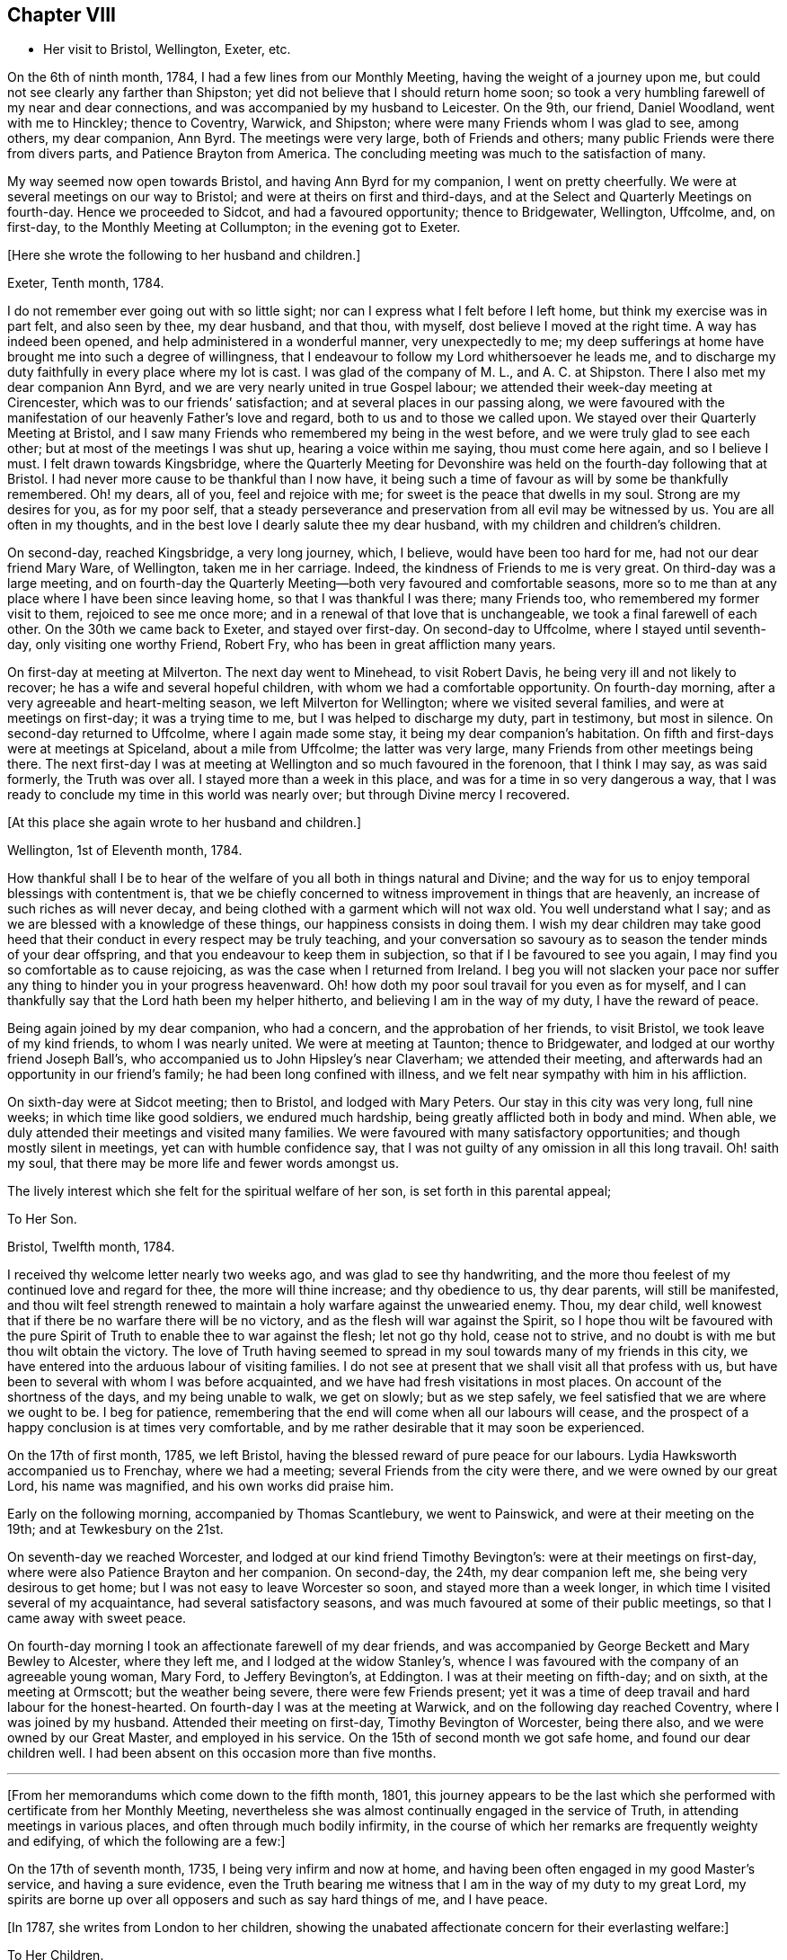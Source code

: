 == Chapter VIII

[.chapter-synopsis]
* Her visit to Bristol, Wellington, Exeter, etc.

On the 6th of ninth month, 1784, I had a few lines from our Monthly Meeting,
having the weight of a journey upon me,
but could not see clearly any farther than Shipston;
yet did not believe that I should return home soon;
so took a very humbling farewell of my near and dear connections,
and was accompanied by my husband to Leicester.
On the 9th, our friend, Daniel Woodland, went with me to Hinckley; thence to Coventry,
Warwick, and Shipston; where were many Friends whom I was glad to see, among others,
my dear companion, Ann Byrd.
The meetings were very large, both of Friends and others;
many public Friends were there from divers parts, and Patience Brayton from America.
The concluding meeting was much to the satisfaction of many.

My way seemed now open towards Bristol, and having Ann Byrd for my companion,
I went on pretty cheerfully.
We were at several meetings on our way to Bristol;
and were at theirs on first and third-days,
and at the Select and Quarterly Meetings on fourth-day.
Hence we proceeded to Sidcot, and had a favoured opportunity; thence to Bridgewater,
Wellington, Uffcolme, and, on first-day, to the Monthly Meeting at Collumpton;
in the evening got to Exeter.

[.offset]
+++[+++Here she wrote the following to her husband and children.]

[.embedded-content-document.letter]
--

[.signed-section-context-open]
Exeter, Tenth month, 1784.

I do not remember ever going out with so little sight;
nor can I express what I felt before I left home, but think my exercise was in part felt,
and also seen by thee, my dear husband, and that thou, with myself,
dost believe I moved at the right time.
A way has indeed been opened, and help administered in a wonderful manner,
very unexpectedly to me;
my deep sufferings at home have brought me into such a degree of willingness,
that I endeavour to follow my Lord whithersoever he leads me,
and to discharge my duty faithfully in every place where my lot is cast.
I was glad of the company of M. L., and A. C. at Shipston.
There I also met my dear companion Ann Byrd,
and we are very nearly united in true Gospel labour;
we attended their week-day meeting at Cirencester,
which was to our friends`' satisfaction; and at several places in our passing along,
we were favoured with the manifestation of our heavenly Father`'s love and regard,
both to us and to those we called upon.
We stayed over their Quarterly Meeting at Bristol,
and I saw many Friends who remembered my being in the west before,
and we were truly glad to see each other; but at most of the meetings I was shut up,
hearing a voice within me saying, thou must come here again, and so I believe I must.
I felt drawn towards Kingsbridge,
where the Quarterly Meeting for Devonshire was held
on the fourth-day following that at Bristol.
I had never more cause to be thankful than I now have,
it being such a time of favour as will by some be thankfully remembered.
Oh! my dears, all of you, feel and rejoice with me;
for sweet is the peace that dwells in my soul.
Strong are my desires for you, as for my poor self,
that a steady perseverance and preservation from all evil may be witnessed by us.
You are all often in my thoughts,
and in the best love I dearly salute thee my dear husband,
with my children and children`'s children.

--

On second-day, reached Kingsbridge, a very long journey, which, I believe,
would have been too hard for me, had not our dear friend Mary Ware, of Wellington,
taken me in her carriage.
Indeed, the kindness of Friends to me is very great.
On third-day was a large meeting,
and on fourth-day the Quarterly Meeting--both very favoured and comfortable seasons,
more so to me than at any place where I have been since leaving home,
so that I was thankful I was there; many Friends too,
who remembered my former visit to them, rejoiced to see me once more;
and in a renewal of that love that is unchangeable,
we took a final farewell of each other.
On the 30th we came back to Exeter, and stayed over first-day.
On second-day to Uffcolme, where I stayed until seventh-day,
only visiting one worthy Friend, Robert Fry, who has been in great affliction many years.

On first-day at meeting at Milverton.
The next day went to Minehead, to visit Robert Davis,
he being very ill and not likely to recover; he has a wife and several hopeful children,
with whom we had a comfortable opportunity.
On fourth-day morning, after a very agreeable and heart-melting season,
we left Milverton for Wellington; where we visited several families,
and were at meetings on first-day; it was a trying time to me,
but I was helped to discharge my duty, part in testimony, but most in silence.
On second-day returned to Uffcolme, where I again made some stay,
it being my dear companion`'s habitation.
On fifth and first-days were at meetings at Spiceland, about a mile from Uffcolme;
the latter was very large, many Friends from other meetings being there.
The next first-day I was at meeting at Wellington and so much favoured in the forenoon,
that I think I may say, as was said formerly, the Truth was over all.
I stayed more than a week in this place, and was for a time in so very dangerous a way,
that I was ready to conclude my time in this world was nearly over;
but through Divine mercy I recovered.

[.offset]
+++[+++At this place she again wrote to her husband and children.]

[.embedded-content-document.letter]
--

[.signed-section-context-open]
Wellington, 1st of Eleventh month, 1784.

How thankful shall I be to hear of the welfare of
you all both in things natural and Divine;
and the way for us to enjoy temporal blessings with contentment is,
that we be chiefly concerned to witness improvement in things that are heavenly,
an increase of such riches as will never decay,
and being clothed with a garment which will not wax old.
You well understand what I say; and as we are blessed with a knowledge of these things,
our happiness consists in doing them.
I wish my dear children may take good heed that their
conduct in every respect may be truly teaching,
and your conversation so savoury as to season the tender minds of your dear offspring,
and that you endeavour to keep them in subjection,
so that if I be favoured to see you again,
I may find you so comfortable as to cause rejoicing,
as was the case when I returned from Ireland.
I beg you will not slacken your pace nor suffer any
thing to hinder you in your progress heavenward.
Oh! how doth my poor soul travail for you even as for myself,
and I can thankfully say that the Lord hath been my helper hitherto,
and believing I am in the way of my duty, I have the reward of peace.

--

Being again joined by my dear companion, who had a concern,
and the approbation of her friends, to visit Bristol, we took leave of my kind friends,
to whom I was nearly united.
We were at meeting at Taunton; thence to Bridgewater,
and lodged at our worthy friend Joseph Ball`'s,
who accompanied us to John Hipsley`'s near Claverham; we attended their meeting,
and afterwards had an opportunity in our friend`'s family;
he had been long confined with illness,
and we felt near sympathy with him in his affliction.

On sixth-day were at Sidcot meeting; then to Bristol, and lodged with Mary Peters.
Our stay in this city was very long, full nine weeks; in which time like good soldiers,
we endured much hardship, being greatly afflicted both in body and mind.
When able, we duly attended their meetings and visited many families.
We were favoured with many satisfactory opportunities;
and though mostly silent in meetings, yet can with humble confidence say,
that I was not guilty of any omission in all this long travail.
Oh! saith my soul, that there may be more life and fewer words amongst us.

The lively interest which she felt for the spiritual welfare of her son,
is set forth in this parental appeal;

[.embedded-content-document.letter]
--

[.letter-heading]
To Her Son.

[.signed-section-context-open]
Bristol, Twelfth month, 1784.

I received thy welcome letter nearly two weeks ago, and was glad to see thy handwriting,
and the more thou feelest of my continued love and regard for thee,
the more will thine increase; and thy obedience to us, thy dear parents,
will still be manifested,
and thou wilt feel strength renewed to maintain a
holy warfare against the unwearied enemy.
Thou, my dear child, well knowest that if there be no warfare there will be no victory,
and as the flesh will war against the Spirit,
so I hope thou wilt be favoured with the pure Spirit
of Truth to enable thee to war against the flesh;
let not go thy hold, cease not to strive,
and no doubt is with me but thou wilt obtain the victory.
The love of Truth having seemed to spread in my soul
towards many of my friends in this city,
we have entered into the arduous labour of visiting families.
I do not see at present that we shall visit all that profess with us,
but have been to several with whom I was before acquainted,
and we have had fresh visitations in most places.
On account of the shortness of the days, and my being unable to walk, we get on slowly;
but as we step safely, we feel satisfied that we are where we ought to be.
I beg for patience, remembering that the end will come when all our labours will cease,
and the prospect of a happy conclusion is at times very comfortable,
and by me rather desirable that it may soon be experienced.

--

On the 17th of first month, 1785, we left Bristol,
having the blessed reward of pure peace for our labours.
Lydia Hawksworth accompanied us to Frenchay, where we had a meeting;
several Friends from the city were there, and we were owned by our great Lord,
his name was magnified, and his own works did praise him.

Early on the following morning, accompanied by Thomas Scantlebury, we went to Painswick,
and were at their meeting on the 19th; and at Tewkesbury on the 21st.

On seventh-day we reached Worcester, and lodged at our kind friend Timothy Bevington`'s:
were at their meetings on first-day, where were also Patience Brayton and her companion.
On second-day, the 24th, my dear companion left me, she being very desirous to get home;
but I was not easy to leave Worcester so soon, and stayed more than a week longer,
in which time I visited several of my acquaintance, had several satisfactory seasons,
and was much favoured at some of their public meetings,
so that I came away with sweet peace.

On fourth-day morning I took an affectionate farewell of my dear friends,
and was accompanied by George Beckett and Mary Bewley to Alcester, where they left me,
and I lodged at the widow Stanley`'s,
whence I was favoured with the company of an agreeable young woman, Mary Ford,
to Jeffery Bevington`'s, at Eddington.
I was at their meeting on fifth-day; and on sixth, at the meeting at Ormscott;
but the weather being severe, there were few Friends present;
yet it was a time of deep travail and hard labour for the honest-hearted.
On fourth-day I was at the meeting at Warwick, and on the following day reached Coventry,
where I was joined by my husband.
Attended their meeting on first-day, Timothy Bevington of Worcester, being there also,
and we were owned by our Great Master, and employed in his service.
On the 15th of second month we got safe home, and found our dear children well.
I had been absent on this occasion more than five months.

[.asterism]
'''

+++[+++From her memorandums which come down to the fifth month, 1801,
this journey appears to be the last which she performed
with certificate from her Monthly Meeting,
nevertheless she was almost continually engaged in the service of Truth,
in attending meetings in various places, and often through much bodily infirmity,
in the course of which her remarks are frequently weighty and edifying,
of which the following are a few:]

On the 17th of seventh month, 1735, I being very infirm and now at home,
and having been often engaged in my good Master`'s service, and having a sure evidence,
even the Truth bearing me witness that I am in the way of my duty to my great Lord,
my spirits are borne up over all opposers and such as say hard things of me,
and I have peace.

[.offset]
+++[+++In 1787, she writes from London to her children,
showing the unabated affectionate concern for their everlasting welfare:]

[.embedded-content-document.letter]
--

[.letter-heading]
To Her Children.

[.signed-section-context-open]
London, Sixth month, 1787.

O my dear children, endeavour to keep near to that preserving Power,
who is alone able to help and strengthen you to persevere in the way of life and salvation,
and also to teach you how to order your dear little ones.
Often doth my spirit breathe unto the God and Father of all our mercies for your help,
that nothing may draw you aside from that pure path
in which I know you have enjoyed true peace.
Friends seem glad to see us.
The meetings are very large,
and graciously owned by Him who is the crown and diadem of our assemblies:
happy should we be if all kept to the proper standard,
and never moved out of the pure order of the Gospel.

--

[.offset]
+++[+++On the 26th of eighth month, 1788, she writes:]

I left my home,
having for some time felt an inclination to visit a few meetings in Warwickshire,
and Ann Byrd coming our way and being very desirous of my company,
and she having a concern to visit the said meetings, we went together in true unity,
and were indeed fellow-labourers in the Gospel though very deep was our travail,
and great the exercise of our minds,
because of the lukewarmness and indifferency which
prevail amongst a people who have been so favoured;
yea, a people beloved of God and chosen of him before all the families of the earth,
and if there be not a reformation, them will he punish.
How are they visited, and how do some labour for their restoration;
and though much tried, we were at times much favoured and enabled to discharge our duty,
for which we enjoyed peace; the faithful amongst us were comforted,
and the Lord over all was magnified, who alone is worthy.

I accompanied my friend as far as Worcester, where we stayed more than a week,
and visited several aged people much to our satisfaction.
At this place we parted, and I came to Chadwick,
where we had a large and satisfactory meeting; after which,
staying the meetings at Dudley, Birmingham and Coventry,
I returned home in peace the 21st of ninth month, 1788.

At the latter end of the fourth month, 1789,
I attended our Quarterly Meeting at Nottingham.
Several strangers were there, and I had satisfaction in being with them,
being favoured with a sense of Divine life, whereby I had access to the throne of grace,
and witnessed a renewal of strength in the inner man,
although I feel a great decay of bodily strength,
and was ill part of the time of being there.

In the fourth month, 1792, was again at our Quarterly Meeting,
and in the several sittings thereof we were favoured
with a sense of the love of our Lord,
who still is with those that are gathered together in his name.

Fourth month 29th, 1793.
Attended our Quarterly Meeting at Nottingham,
and 1st of fifth month our Monthly Meeting at Loughborough;
this little journey I was enabled to perform beyond expectation,
and felt my mind under the covering of the Spirit of the Lord, and returned in peace.
My complaints too not feeling so grievous as in months past,
I apprehended it my duty to attend some Quarterly Meetings,
although being still in a very weak state every way, the trial was great.
On the 15th of sixth month, I left home, accompanied by my son Joseph,
reached Coventry that evening, sat three meetings on first-day,
and the Quarterly Meeting on second.

Went to Warwick on third-day, was at their week-day meeting on fourth,
and at Eddington meeting on sixth-day, at Shipston meeting on first-day,
and to Banbury that evening; was at three meetings on second-day,
and the Quarterly Meeting on third; went same day to Buckingham,
was at meeting in the evening, and at the Quarterly Meeting on fourth-day,
which was large and satisfactory.
Thence to Northampton,
on fifth-day was at meeting in the evening and at the Quarterly Meeting on sixth-day;
thence to Wellington that evening,
and lodged at our very kind and honest friend Benjamin Middleton`'s;
was at Finedon on first-day,
at their Monthly Meeting on second and on third-day to Ridlington Park; thence to Oakham,
at their meeting on fifth-day, and on sixth,
after having a solemn opportunity with our dear friends there, returned to the Park,
and on seventh-day, in a renewed sense of Divine love we took leave.
On first-day was at their meetings at Leicester; thence to Groby Lodge;
on fourth-day returned to Leicester,
it having rested on my mind to be there the first-day following:
was taken very unwell at meeting; lodged at John Priestman`'s,
whose wife took great care of me; and getting better,
I was able to sit meetings on first-day,
and was well satisfied that I did right in staying.
On second-day I reached home in safety, with the richest reward,
for which I beg to be truly thankful,
and that I may be carried safe through this life of trouble into everlasting rest.

I have thus had one more opportunity, though unexpectedly, to renew mine acquaintance,
and strengthen the bond of pure affection which we in years past had known,
I having at these four Quarterly Meetings, as also at some others,
fallen in and met with many of my dear friends, whom I was truly glad to see,
and probably took a final farewell of them,
I being now in the seventy-sixth year of my age, and infirm.
The succeeding two years I was engaged in attending many meetings near home,
to satisfaction.

[.offset]
+++[+++In the year 1794, she writes to her family from Leeds:]

[.embedded-content-document.letter]
--

[.letter-heading]
To Her Husband and Children.

[.signed-section-context-open]
Leeds, Ninth month, 1794.

My absence from you has been longer than I had any sight of when I left you,
yet I have at times to believe, that as I did so in pure obedience to the Divine command,
so I still continue bound to the law and the testimony, yea,
to that pure law that the Lord writeth in our hearts;
but as I am led in a way that I knew not of, so I could not inform my friends thereof,
nor have their approbation;
yet I endeavour to take heed that I make no breach in good order,
and I seem to have a very kind welcome wherever I have yet come.
Nevertheless, great have been the trials of my poor mind,
and the exercise thereof inexpressible;
and though I look upon my thus moving as a friendly visit,
yet if I did not feel a necessity, surely I should not thus venture.
I have with humble thankfulness to admire how way is made for me,
so poor and unworthy a creature as I am.
I feel an inclination to be at the Quarterly Meeting at York,
and am favoured with the agreeable company of our
dear friend M. S. wife of William Smith,
of Doncaster.
I long to hear of the welfare of you all; and might my prayers but avail,
they are very frequent on your account.
Oh! my dears, forget not to be watchful; you know how uncertain time is,
and what a sad thing to be unprepared;
may I not say our happiness consists in doing the will of God,
and in living in obedience according to knowledge.

--

On the 8th of fifth month, 1795, attended the Yearly Meeting in London,
where I was kindly received by my friends at my good old quarters, the widow Roe`'s,
which journey I bore better than I expected,
and was enabled to attend most of the meetings, and like one raised from death unto life,
had to testify of the Lord`'s goodness, and to speak well of his great and powerful name,
which is still manifested in the assemblies of his people,
so that we can say our God is glorious in holiness,
fearful in praises and doth great wonders amongst us.
Great is the reward and sweet is the peace that my soul now enjoys: this bears me up,
though I move with a poor afflicted body, and in advanced age;
and being unable to walk from one meeting to another,
it is with gratitude I mention the kindness of my friends in assisting me in many respects;
and in their thus helping a poor disciple, they will no doubt receive a reward,
even a portion of that peace which my soul now enjoys,
peace with God and rest in him who hath dealt bountifully with me.
Amen!

[.offset]
+++[+++In the eighty-sixth year of her age,
she penned this short effusion of parental affection towards her grandchildren:]

[.embedded-content-document.letter]
--

[.letter-heading]
To Her Grandchildren.

[.signed-section-context-open]
Donnington, Third month, 1804.

Being likely to have a ready conveyance, I am set down as in the depth of poverty;
but I felt willing to salute my dear grandchildren once more;
though it will expose my weakness, yet it will manifest my willingness,
and that you are very frequently in my remembrance.
I am glad that you are so agreeably placed, and wish you to improve in the best things,
as it seems you are encouraged, and I would hope exampled thereto.
However, take heed to the gift that is in you,
whereby you may be made truly wise and fitted for
whatever service you may be employed in;
and thus being faithful in a little you will be made rulers over more,
and have the joyful sentence at last of,
'`come ye blessed of my Father enter ye into the joy of your Lord,
and into your Master`'s rest.`' Now, having thus written a little of my meaning,
and the fervent desire of my heart, I conclude in that love which changeth not,
and am your very aged, infirm, and much reduced grandmother,

[.signed-section-signature]
Ruth Follows.

--
